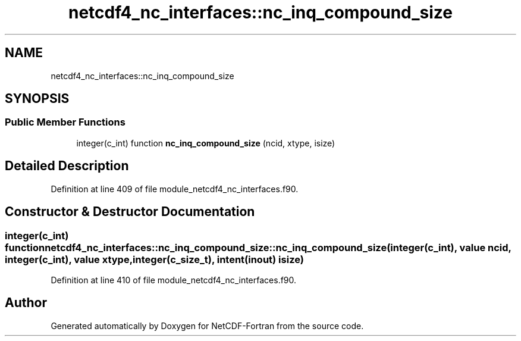 .TH "netcdf4_nc_interfaces::nc_inq_compound_size" 3 "Wed Jan 17 2018" "Version 4.5.0-development" "NetCDF-Fortran" \" -*- nroff -*-
.ad l
.nh
.SH NAME
netcdf4_nc_interfaces::nc_inq_compound_size
.SH SYNOPSIS
.br
.PP
.SS "Public Member Functions"

.in +1c
.ti -1c
.RI "integer(c_int) function \fBnc_inq_compound_size\fP (ncid, xtype, isize)"
.br
.in -1c
.SH "Detailed Description"
.PP 
Definition at line 409 of file module_netcdf4_nc_interfaces\&.f90\&.
.SH "Constructor & Destructor Documentation"
.PP 
.SS "integer(c_int) function netcdf4_nc_interfaces::nc_inq_compound_size::nc_inq_compound_size (integer(c_int), value ncid, integer(c_int), value xtype, integer(c_size_t), intent(inout) isize)"

.PP
Definition at line 410 of file module_netcdf4_nc_interfaces\&.f90\&.

.SH "Author"
.PP 
Generated automatically by Doxygen for NetCDF-Fortran from the source code\&.
